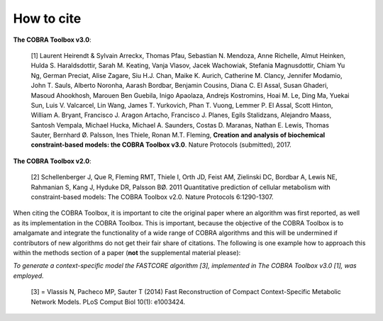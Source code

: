 How to cite
===========

.. raw:: html

    <br>

**The COBRA Toolbox v3.0**:

     [1] Laurent Heirendt & Sylvain Arreckx, Thomas Pfau, Sebastian N. Mendoza, Anne Richelle, Almut Heinken, Hulda S. Haraldsdottir, Sarah M. Keating, Vanja Vlasov, Jacek Wachowiak, Stefania Magnusdottir, Chiam Yu Ng, German Preciat, Alise Zagare, Siu H.J. Chan, Maike K. Aurich, Catherine M. Clancy, Jennifer Modamio, John T. Sauls, Alberto Noronha, Aarash Bordbar, Benjamin Cousins, Diana C. El Assal, Susan Ghaderi, Masoud Ahookhosh, Marouen Ben Guebila, Inigo Apaolaza, Andrejs Kostromins, Hoai M. Le, Ding Ma, Yuekai Sun, Luis V. Valcarcel, Lin Wang, James T. Yurkovich, Phan T. Vuong, Lemmer P. El Assal, Scott Hinton, William A. Bryant, Francisco J. Aragon Artacho, Francisco J. Planes, Egils Stalidzans, Alejandro Maass, Santosh Vempala, Michael Hucka, Michael A. Saunders, Costas D. Maranas, Nathan E. Lewis, Thomas Sauter, Bernhard Ø. Palsson, Ines Thiele, Ronan M.T. Fleming, **Creation and analysis of biochemical constraint-based models: the COBRA Toolbox v3.0**. Nature Protocols (submitted), 2017.

**The COBRA Toolbox v2.0**:

     [2] Schellenberger J, Que R, Fleming RMT, Thiele I, Orth JD, Feist AM, Zielinski DC, Bordbar A, Lewis NE, Rahmanian S, Kang J, Hyduke DR, Palsson BØ. 2011 Quantitative prediction of cellular metabolism with constraint-based models: The COBRA Toolbox v2.0. Nature Protocols 6:1290-1307.

.. raw:: html

    <br>

When citing the COBRA Toolbox, it is important to cite the original paper where an algorithm was first reported, as well as its implementation in the COBRA Toolbox. This is important, because the objective of the COBRA Toolbox is to amalgamate and integrate the functionality of a wide range of COBRA algorithms and this will be undermined if contributors of new algorithms do not get their fair share of citations. The following is one example how to approach this within the methods section of a paper (**not** the supplemental material please):

*To generate a context-specific model the FASTCORE algorithm [3], implemented in The COBRA Toolbox v3.0 [1], was employed.*

     [3] = Vlassis N, Pacheco MP, Sauter T (2014) Fast Reconstruction of Compact Context-Specific Metabolic Network Models. PLoS Comput Biol 10(1): e1003424.
